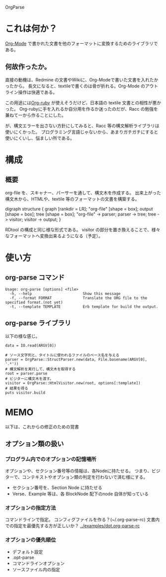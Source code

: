 OrgParse
* これは何か？
  [[http://orgmode.org][Org-Mode]] で書かれた文書を他のフォーマットに変換するためのライブラリである。
** 何故作ったか。
  直接の動機は、Redmine の文書やWikiに、Org-Modeで書いた文書を入れたかったから。
  長文になると、textileで書くのは骨が折れる。Org-Mode のアウトライン操作は快適である。

  この用途には[[http://orgmode.org/worg/org-tutorials/org-ruby.php][Org-ruby]] が使えそうだけど、日本語の textile 文書との相性が悪かった。
  Org-rubyに手を入れるか自分用を作るか迷ったのだが、Racc の勉強を兼ねて一から作ることにした。

  が、構文エラーを出さない方針にしてみると、Racc 等の構文解析ライブラリは使いにくかった。
  プログラミング言語じゃないから、あまりガチガチにすると使いにくいし、悩ましい所である。
* 構成
** 概要
  org-file を、スキャナー、パーサーを通して、構文木を作成する。
  出来上がった構文木から、HTMLや、textile 等のフォーマットの文書を構築する。
#+BEGIN_DOT images/org-parse-struct.png -Tpng
digraph structure {
  graph [rankdir = LR];
  "org-file" [shape = box];
  output [shape = box];
  tree [shape = box];
  "org-file" -> parser;
  parser -> tree;
  tree -> visitor;
  visitor -> output;
}
#+END_DOT
  RDtool の構成と同じ様な形式である。
  visitor の部分を置き換えることで、様々なフォーマットへ変換出来るようになる（予定）。
* 使い方
** org-parse コマンド
#+begin_example
  Usage: org-parse [options] <file>
    -h, --help                       Show this message
    -f, --format FORMAT              Translate the ORG file to the specified format.(not yet)
    -t, --template TEMPLATE          Erb template for build the output.
#+end_example
** org-parse ライブラリ
   以下の様な感じ。
#+begin_example
    data = IO.read(ARGV[0])
    
    # ソース文字列と、タイトルに使われるファイルのベース名を与える
    parser = OrgParse::StructParser.new(data, File.basename(ARGV[0], '.*'))
    # 構文解析を実行して、構文木を取得する
    root = parser.parse
    # ビジターに構文木を渡す。
    visitor = OrgParse::HtmlVisitor.new(root, options[:template])
    # 結果を得る
    puts visitor.build
#+end_example
* MEMO
  以下は、これからの修正のための覚書
** オプション類の扱い
*** プログラム内でのオプションの記憶場所
   オプションや、セクション番号等の情報は、各Nodeに持たせる。
   つまり、ビジターで、コンテキストやオプション類の判定を行わないで済む様にする。
   - セクション番号を、Section Node に持たせる
   - Verse、Example 等は、各 BlockNode 配下のnode 自体が知っている
*** オプションの指定方法
   コマンドラインで指定。
   コンフィグファイルを作る？(~/.org-parse-rc)
   文書内での指定を最優先する方が正しいか？
   [[../examples/dot.org-parse-rc]]
*** オプションの優先順位
    - デフォルト設定
    - .opt-parse
    - コマンドラインオプション
    - ソースファイル内の指定

